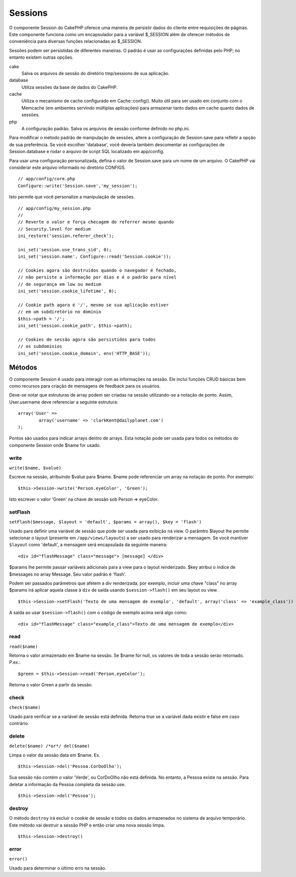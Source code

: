 Sessions
########

O componente Session do CakePHP oferece uma maneira de persistir dados
do cliente entre requisições de páginas. Este componente funciona como
um encapsulador para a variável $\_SESSION além de oferecer métodos de
conveniência para diversas funções relacionadas ao $\_SESSION.

Sessões podem ser persistidas de diferentes maneiras. O padrão é usar as
configurações definidas pelo PHP; no entanto existem outras opções.

cake
    Salva os arquivos de sessão do diretório tmp/sessions de sua
    aplicação.
database
    Utiliza sessões da base de dados do CakePHP.
cache
    Utiliza o mecanismo de cache configurado em Cache::config(). Muito
    útil para ser usado em conjunto com o Memcache (em ambientes
    servindo múltiplas aplicações) para armazenar tanto dados em cache
    quanto dados de sessões.
php
    A configuração padrão. Salva os arquivos de sessão conforme definido
    no php.ini.

Para modificar o método padrão de manipulação de sessões, altere a
configuração de Session.save para refletir a opção de sua preferência.
Se você escolher 'database', você deveria também descomentar as
configurações de Session.database e rodar o arquivo de script SQL
localizado em app/config.

Para usar uma configuração personalizada, defina o valor de Session.save
para um nome de um arquivo. O CakePHP vai considerar este arquivo
informado no diretório CONFIGS.

::

    // app/config/core.php
    Configure::write('Session.save','my_session');

Isto permite que você personalize a manipulação de sessões.

::

    // app/config/my_session.php
    //
    // Reverte o valor e força checagem do referrer mesmo quando
    // Security.level for medium
    ini_restore('session.referer_check');

    ini_set('session.use_trans_sid', 0);
    ini_set('session.name', Configure::read('Session.cookie'));

    // Cookies agora são destruídos quando o navegador é fechado,
    // não persiste a informação por dias e é o padrão para nível
    // de segurança em low ou medium
    ini_set('session.cookie_lifetime', 0);

    // Cookie path agora é '/', mesmo se sua aplicação estiver
    // em um subdiretório no domínio
    $this->path = '/';
    ini_set('session.cookie_path', $this->path);

    // Cookies de sessão agora são persistidos para todos
    // os subdomínios
    ini_set('session.cookie_domain', env('HTTP_BASE'));

Métodos
=======

O componente Session é usado para interagir com as informações na
sessão. Ele inclui funções CRUD básicas bem como recursos para criação
de mensagens de feedback para os usuários.

Deve-se notar que estruturas de array podem ser criadas na sessão
utilizando-se a notação de ponto. Assim, User.username deve referenciar
a seguinte estrutura:

::

        array('User' => 
                array('username' => 'clarkKent@dailyplanet.com')
        );

Pontos são usados para indicar arrays dentro de arrays. Esta notação
pode ser usada para todos os métodos do componente Session onde $name
for usado.

write
-----

``write($name, $value)``

Escreve na sessão, atribuindo $value para $name. $name pode referenciar
um array na notação de ponto. Por exemplo:

::

    $this->Session->write('Person.eyeColor', 'Green');

Isto escrever o valor 'Green' na chave de sessão sob Person => eyeColor.

setFlash
--------

``setFlash($message, $layout = 'default', $params = array(), $key = 'flash')``

Usado para definir uma variável de sessão que pode ser usada para
exibição na view. O parâmtro $layout lhe permite selecionar o layout
(presente em ``/app/views/layouts``) a ser usado para renderizar a
mensagem. Se você mantiver ``$layout`` como 'default', a mensagem será
encapsulada da seguinte maneira:

::

    <div id="flashMessage" class="message"> [message] </div>

$params lhe permite passar variáveis adicionais para a view para o
layout renderizado. $key atribui o índice de $messages no array Message.
Seu valor padrão é 'flash'.

Podem ser passados parâmetros que afetem a div renderizada, por exemplo,
incluir uma chave "class" no array $params irá aplicar aquela classe à
``div`` de saída usando ``$session->flash()`` em seu layout ou view.

::

    $this->Session->setFlash('Texto de uma mensagem de exemplo', 'default', array('class' => 'example_class'))

A saída ao usar ``$session->flash()`` com o código de exemplo acima será
algo como:

::

    <div id="flashMessage" class="example_class">Texto de uma mensagem de exemplo</div>

read
----

``read($name)``

Retorna o valor armazenado em $name na sessão. Se $name for null, os
valores de toda a sessão seráo retornado. P.ex.:

::

    $green = $this->Session->read('Person.eyeColor');

Retorna o valor Green a partir da sessão.

check
-----

``check($name)``

Usado para verificar se a variável de sessão está definida. Retorna true
se a variável dada existir e false em caso contrário.

delete
------

``delete($name) /*or*/ del($name)``

Limpa o valor da sessão data em $name. Ex.

::

    $this->Session->del('Pessoa.CorDoOlho');

Sua sessão não contém o valor 'Verde', ou CorDoOlho não está definida.
No entanto, a Pessoa existe na sessão. Para deletar a informação da
Pessoa completa da sessão use.

::

    $this->Session->del('Pessoa');

destroy
-------

O método ``destroy`` irá excluir o cookie de sessão e todos os dados
armazenados no sistema de arquivo temporário. Este método vai destruir a
sessão PHP e então criar uma nova sessão limpa.

::

    $this->Session->destroy()

error
-----

``error()``

Usado para determinar o último erro na sessão.
